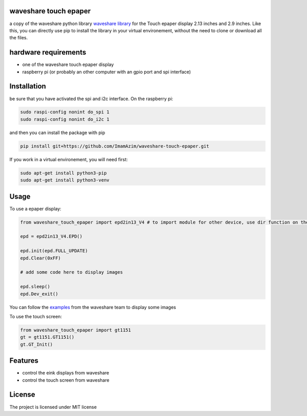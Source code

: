 waveshare touch epaper
=========================

a copy of the waveshare python library `waveshare library <https://github.com/waveshareteam/Touch_e-Paper_HAT>`_ for the Touch epaper display 2.13 inches and 2.9 inches. Like this, you can directly use pip to install the library in your virtual environement, without the need to clone or download all the files.

hardware requirements
=======================

* one of the waveshare touch epaper display
* raspberry pi (or probably an other computer with an gpio port and spi interface)

Installation
============

be sure that you have activated the spi and i2c interface. On the raspberry pi:

.. code-block:: bash

    sudo raspi-config nonint do_spi 1
    sudo raspi-config nonint do_i2c 1

and then you can install the package with pip

.. code-block:: bash

    pip install git+https://github.com/ImamAzim/waveshare-touch-epaper.git

If you work in a virtual environement, you will need first:

.. code-block:: bash

    sudo apt-get install python3-pip
    sudo apt-get install python3-venv


Usage
========


To use a epaper display:

.. code-block:: python

    from waveshare_touch_epaper import epd2in13_V4 # to import module for other device, use dir function on the package name

    epd = epd2in13_V4.EPD()

    epd.init(epd.FULL_UPDATE)
    epd.Clear(0xFF)

    # add some code here to display images

    epd.sleep()
    epd.Dev_exit()

You can follow the `examples <https://github.com/waveshareteam/Touch_e-Paper_HAT/tree/main/python/examples>`_ from the waveshare team to display some images

To use the touch screen:

.. code-block:: python

    from waveshare_touch_epaper import gt1151
    gt = gt1151.GT1151()
    gt.GT_Init()


Features
========

* control the eink displays from waveshare
* control the touch screen from waveshare


License
=======

The project is licensed under MIT license
